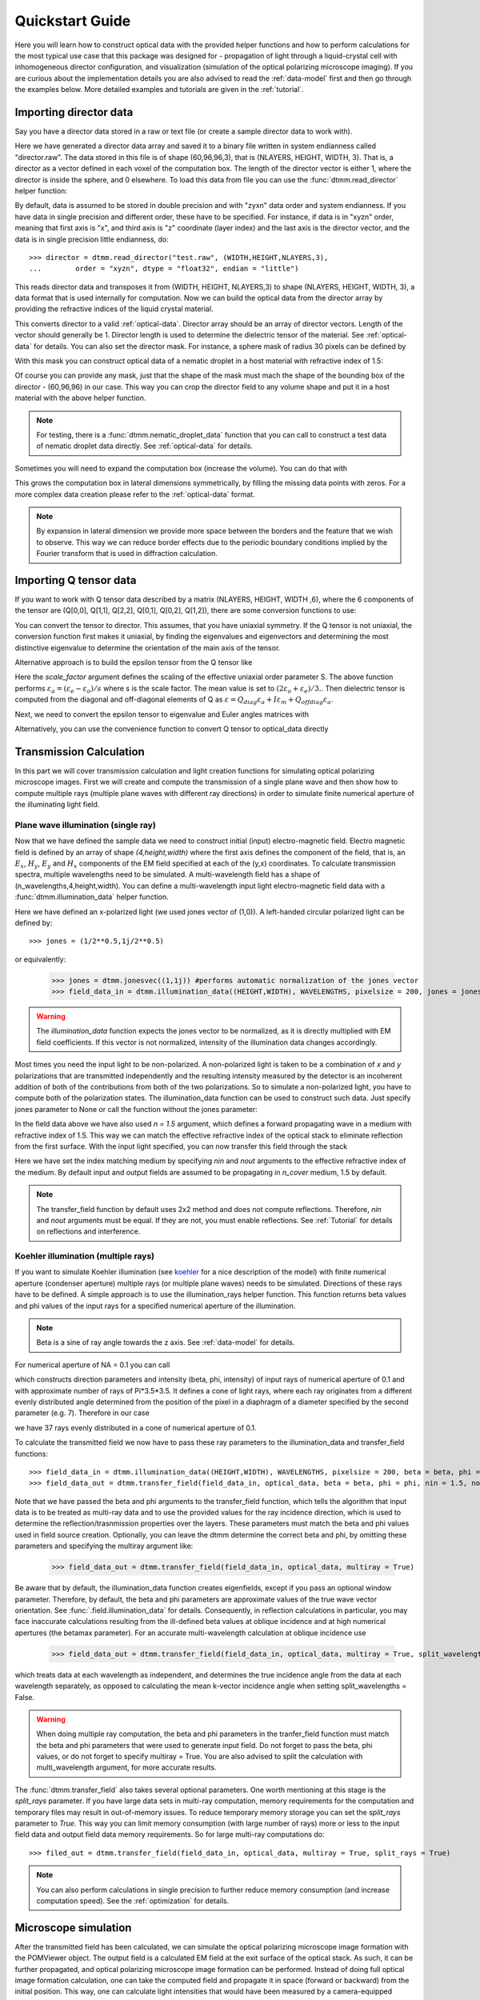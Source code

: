 .. _quickstart:

Quickstart Guide
================

Here you will learn how to construct optical data with the provided helper functions and how to perform calculations for the most typical use case that this package was designed for - propagation of light through a liquid-crystal cell with inhomogeneous director configuration, and visualization (simulation of the optical polarizing microscope imaging). If you are curious about the implementation details you are also advised to read the :ref:`data-model` first and then go through the examples below. More detailed examples  and tutorials are given in the :ref:`tutorial`. 

Importing director data
-----------------------

Say you have a director data stored in a raw or text file (or create a sample director data to work with).

.. doctest::
  
    >>> import dtmm
    >>> NLAYERS, HEIGHT, WIDTH = (60, 96, 96)
    >>> director = dtmm.nematic_droplet_director((NLAYERS, HEIGHT, WIDTH), radius = 30, profile = "r")
    >>> director.tofile("director.raw")

Here we have generated a director data array and saved it to a binary file written in system endianness called "director.raw". The data stored in this file is of shape (60,96,96,3), that is (NLAYERS, HEIGHT, WIDTH, 3). That is, a director as a vector defined in each voxel of the computation box. The length of the director vector is either 1, where the director is inside the sphere, and 0 elsewhere. To load this data from file you can use the :func:`dtmm.read_director` helper function:

.. doctest::

    >>> director = dtmm.read_director("director.raw", (NLAYERS, HEIGHT, WIDTH ,3))

By default, data is assumed to be stored in double precision and with "zyxn" data order and system endianness. If you have data in single precision and different order, these have to be specified. For instance, if data is in "xyzn" order, meaning that first axis is "x", and third axis is "z" coordinate (layer index) and the last axis is the director vector, and the data is in single precision little endianness, do::

    >>> director = dtmm.read_director("test.raw", (WIDTH,HEIGHT,NLAYERS,3),
    ...        order = "xyzn", dtype = "float32", endian = "little")

This reads director data and transposes it from (WIDTH, HEIGHT, NLAYERS,3) to shape (NLAYERS, HEIGHT, WIDTH, 3), a data format that is used internally for computation. Now we can build the optical data from the director array by providing the refractive indices of the liquid crystal material.

.. doctest::

   >>> optical_data = dtmm.director2data(director, no = 1.5, ne = 1.6)

This converts director to a valid :ref:`optical-data`. Director array should be an array of director vectors. Length of the vector should generally be 1. Director length is used to determine the dielectric tensor of the material. See :ref:`optical-data` for details. You can also set the director mask. For instance, a sphere mask of radius 30 pixels can be defined by

.. doctest::

   >>> mask = dtmm.sphere_mask((NLAYERS,HEIGHT,WIDTH),30)  
 
With this mask you can construct optical data of a nematic droplet in a host material with refractive index of 1.5:

.. doctest::

   >>> optical_data = dtmm.director2data(director, no = 1.5, ne = 1.6, mask = mask, nhost = 1.5)

Of course you can provide any mask, just that the shape of the mask must mach the shape of the bounding box of the director - (60,96,96) in our case. This way you can crop the director field to any volume shape and put it in a host material with the above helper function. 

.. note::

   For testing, there is a :func:`dtmm.nematic_droplet_data` function that you can call to construct a test data of nematic droplet data directly. See :ref:`optical-data` for details.

Sometimes you will need to expand the computation box (increase the volume). You can do that with

.. doctest::

   >>> director_large = dtmm.expand(director, (60,128,128))

This grows the computation box in lateral dimensions symmetrically, by filling the missing data points with zeros. For a more complex data creation please refer to the :ref:`optical-data` format.

.. note::

   By expansion in lateral dimension we provide more space between the borders and the feature that we wish to observe. This way we can reduce border effects due to the periodic boundary conditions implied by the Fourier transform that is used in diffraction calculation. 

Importing Q tensor data
-----------------------

If you want to work with Q tensor data described by a matrix (NLAYERS, HEIGHT, WIDTH ,6),
where the 6 components of the tensor are (Q[0,0], Q[1,1], Q[2,2], Q[0,1], Q[0,2], Q[1,2]), there are some conversion functions to use:

.. doctest::

   >>> Q = dtmm.data.director2Q(director)
   >>> Q.tofile("Qtensor.raw")
   >>> Q = dtmm.data.read_tensor("Qtensor.raw", (NLAYERS, HEIGHT, WIDTH ,6))

You can convert the tensor to director. This assumes, that you have uniaxial symmetry. If
the Q tensor is not uniaxial, the conversion function first makes it uniaxial, by finding the eigenvalues and eigenvectors and determining the most distinctive eigenvalue to determine the orientation of the main axis of the tensor.

.. doctest::

   >>> director = Q2director(Q)

Alternative approach is to build the epsilon tensor from the Q tensor like

.. doctest::

   >>> eps = Q2eps(Q, no = 1.5, ne = 1.6, scale_factor = 1.)

Here the `scale_factor` argument defines the scaling of the effective uniaxial order parameter S. The above function performs :math:`\varepsilon_a = (\varepsilon_e-\varepsilon_o) / s` where s is the scale factor. The mean value is set to :math:`(2\varepsilon_o + \varepsilon_e)/3.`. Then dielectric tensor is computed from the diagonal and off-diagonal elements of Q as :math:`\varepsilon = Q_{diag} \varepsilon_a + I\varepsilon_m + Q_{offdiag} \varepsilon_a`.

Next, we need to convert the epsilon tensor to eigenvalue and Euler angles matrices with

.. doctest::

   >>> epsv, epsa = eps2epsva(eps)

Alternatively, you can use the convenience function to convert Q tensor to optical_data directly

.. doctest::

   >>> optical_data = Q2data(Q,no = 1.5, ne = 1.6, scale_factor = 1.)


Transmission Calculation
------------------------

In this part we will cover transmission calculation and light creation functions for simulating optical polarizing microscope images. First we will create and compute the transmission of a single plane wave and then show how to compute multiple rays (multiple plane waves with different ray directions) in order to simulate finite numerical aperture of the illuminating light field.

Plane wave illumination (single ray)
++++++++++++++++++++++++++++++++++++

Now that we have defined the sample data we need to construct initial (input) electro-magnetic field. Electro magnetic field is defined by an array of shape *(4,height,width)* where the first axis defines the component of the field, that is, an :math:`E_x`, :math:`H_y`, :math:`E_y` and :math:`H_x` components of the EM field specified at each of the (y,x) coordinates. To calculate transmission spectra, multiple  wavelengths need to be simulated. A multi-wavelength field has a shape of (n_wavelengths,4,height,width). You can define a multi-wavelength input light electro-magnetic field data with a :func:`dtmm.illumination_data` helper function. 

.. doctest::

   >>> import numpy as np
   >>> WAVELENGTHS = np.linspace(380,780,11)
   >>> field_data = dtmm.illumination_data((HEIGHT,WIDTH), WAVELENGTHS, pixelsize = 200, jones = (1,0)) 

Here we have defined an x-polarized light (we used jones vector of (1,0)). A left-handed circular polarized light can be defined by:: 

   >>> jones = (1/2**0.5,1j/2**0.5)

or equivalently:

   >>> jones = dtmm.jonesvec((1,1j)) #performs automatic normalization of the jones vector
   >>> field_data_in = dtmm.illumination_data((HEIGHT,WIDTH), WAVELENGTHS, pixelsize = 200, jones = jones) 

.. warning::

   The `illumination_data` function expects the jones vector to be normalized, as it is directly multiplied with EM field coefficients. If this vector is not normalized, intensity of the illumination data changes accordingly. 

Most times you need the input light to be non-polarized. A non-polarized light is taken to be a combination of *x* and *y* polarizations that are transmitted independently and the resulting intensity measured by the detector is an incoherent addition of both of the contributions from both of the two polarizations. So to simulate a non-polarized light, you have to compute both of the polarization states. The illumination_data function can be used to construct such data. Just specify jones parameter to None or call the function without the jones parameter:

.. doctest::

   >>> field_data_in = dtmm.illumination_data((HEIGHT,WIDTH), WAVELENGTHS, pixelsize = 200, n = 1.5) 

In the field data above we have also used *n = 1.5* argument, which defines a forward propagating wave in a medium with refractive index of 1.5. This way we can match the effective refractive index of the optical stack to eliminate reflection from the first surface. With the input light specified, you can now transfer this field through the stack

.. doctest::

   >>> field_data_out = dtmm.transfer_field(field_data_in, optical_data, nin = 1.5, nout = 1.5)

Here we have set the index matching medium by specifying *nin* and *nout* arguments to the effective refractive index of the medium. By default input and output fields are assumed to be propagating in `n_cover` medium, 1.5 by default. 

.. note :: 

   The transfer_field function by default uses 2x2 method and does not compute reflections. Therefore, `nin` and `nout` arguments must be equal. If they are not, you must enable reflections. See :ref:`Tutorial` for details on reflections and interference.


Koehler illumination (multiple rays)
++++++++++++++++++++++++++++++++++++

If you want to simulate Koehler illumination (see `koehler`_ for a nice description of the model) with finite numerical aperture (condenser aperture) multiple rays (or multiple plane waves) needs to be simulated. Directions of these rays have to be defined. A simple approach is to use the illumination_rays helper function. This function returns beta values and phi values of the input rays for a specified numerical aperture of the illumination. 

.. note::

   Beta is a sine of ray angle towards the z axis. See :ref:`data-model` for details.

For numerical aperture of NA = 0.1 you can call

.. doctest::

   >>> beta, phi, intensity = dtmm.illumination_rays(0.1,7, smooth = 0.2) 

which constructs direction parameters and intensity (beta, phi, intensity) of input rays of numerical aperture of 0.1 and with approximate number of rays of Pi*3.5*3.5. It defines a cone of light rays, where each ray originates from a different evenly distributed angle determined from the position of the pixel in a diaphragm of a diameter specified by the second parameter (e.g. 7). Therefore in our case

.. doctest::

   >>> len(beta)
   37
 
we have 37 rays evenly distributed in a cone of numerical aperture of 0.1. 

.. plot:: examples/illumination_rays.py

   The beta and beta values of the 37 ray parameters. The color represents the intensity of the ray. 

To calculate the transmitted field we now have to pass these ray parameters to the illumination_data and transfer_field functions::

   >>> field_data_in = dtmm.illumination_data((HEIGHT,WIDTH), WAVELENGTHS, pixelsize = 200, beta = beta, phi = phi, intensity = intensity, n = 1.5)
   >>> field_data_out = dtmm.transfer_field(field_data_in, optical_data, beta = beta, phi = phi, nin = 1.5, nout = 1.5)

Note that we have passed the beta and phi arguments to the transfer_field function, which tells the algorithm that input data is to be treated as multi-ray data and to use the provided values for the ray incidence direction, which is used to determine the reflection/trasnmission properties over the layers. These parameters must match the beta and phi values used in field source creation. Optionally, you can leave the dtmm determine the correct beta and phi, by omitting these parameters and specifying the multiray argument like:

   >>> field_data_out = dtmm.transfer_field(field_data_in, optical_data, multiray = True)

Be aware that by default, the illumination_data function creates eigenfields, except if you pass an optional window parameter. Therefore, by default, the beta and phi parameters are approximate values of the true wave vector orientation. See :func:`.field.illumination_data` for details. Consequently, in reflection calculations in particular, you may face inaccurate calculations resulting from the ill-defined beta values at oblique incidence and at high numerical apertures (the betamax parameter). For an accurate multi-wavelength calculation at oblique incidence use 

   >>> field_data_out = dtmm.transfer_field(field_data_in, optical_data, multiray = True, split_wavelengths = True)

which treats data at each wavelength as independent, and determines the true incidence angle from the data at each wavelength separately, as opposed to calculating the mean k-vector incidence angle when setting split_wavelengths = False.

.. warning::

   When doing multiple ray computation, the beta and phi parameters in the tranfer_field function must match the beta and phi parameters that were used to generate input field. Do not forget to pass the beta, phi values, or do not forget to specify multiray = True. You are also advised to split the calculation with multi_wavelength argument, for more accurate results.

The :func:`dtmm.transfer_field` also takes several optional parameters. One worth mentioning at this stage is the `split_rays` parameter. If you have large data sets in multi-ray computation, memory requirements for the computation and temporary files may result in out-of-memory issues. To reduce temporary memory storage you can set the `split_rays` parameter to `True`. This way you can limit memory consumption (with large number of rays) more or less to the input field data and output field data memory requirements. So for large multi-ray computations do::

   >>> filed_out = dtmm.transfer_field(field_data_in, optical_data, multiray = True, split_rays = True)

.. note:: 

   You can also perform calculations in single precision to further reduce memory consumption (and increase computation speed). See the :ref:`optimization` for details.

Microscope simulation
---------------------

After the transmitted field has been calculated, we can simulate the optical polarizing microscope image formation with the POMViewer object. The output field is a calculated EM field at the exit surface of the optical stack. As such, it can be further propagated, and optical polarizing microscope image formation can be performed. Instead of doing full optical image formation calculation, one can take the computed field and propagate it in space (forward or backward) from the initial position. This way, one can calculate light intensities that would have been measured by a camera-equipped microscope had the field been propagated through an ideal microscope objective with 1:1 magnifications. Simply do:

.. doctest::

   >>> viewer = dtmm.pom_viewer(field_data_out, n_cover = 1.5, d_cover = 0., NA = 0.7, immersion = False)

which returns a POMViewer object for simulating standard objective (non-immersion type) with NA of 0.7. Here we have used the thickness of the cover glass `d_cover` = 0. This tells the algorithm to neglect the diffraction effects introduced by the thick cover glass. If you have a thick cover glass in the experiment, and you have simulated the field using the transfer_field function with `nout` = `n_cover` at the exit surface of the sample, you can use the `d_cover` argument to simulate aberration effects introduced by the thick cover glass. 

.. note::

    For immersion objectives you should specify `immersion` = True. Here you can use higher NA values. With argument `n` (defaults to `n_cover` for immersion objectives) you can specify the refractive index of the output medium (immersion or air).

.. warning::

    You should always match the `n_cover` argument to that what was used as an output `nout` refractive index (or input refractive index `nin` in case you investigate reflections).  

Now you can calculate transmission specter or obtain RGB image. Depending on how the illumination data was created (polarized/nonpolarized light, single/multiple ray) you can set different parameters. For instance, you can refocus the field

.. doctest::

   >>> viewer.focus = -20 

The calculated output field is defined at zero focus. To move the focus position more into the sample, you have to move focus to negative values. Next, you can set the analyzer.

.. doctest::

   >>> viewer.analyzer = 90 #in degrees - vertical direction
   >>> viewer.analyzer = "v" #or this, also works with "h","lcp","rcp","x","y" strings

If you do not wish to use the analyzer, simply remove it by specifying

.. doctest::

   >>> viewer.analyzer = None
   
To adjust the intensity of the input light you can set:

.. doctest::

   >>> viewer.intensity = 0.5

The intensity value is a multiplication coefficient for the computed spectra. So a value of 0.5 decreases the intensity by a factor of 0.5. 

If input field was defined to be non polarized, you can set the polarizer

   >>> viewer.polarizer = 0. # horizontal

You can set all these parameters with a single function call:

.. doctest::

   >>> viewer.set_parameters(intensity = 1., polarizer = 0., analyzer = 90, focus = -20)

When you are done with setting the microscope parameters you can calculate the transmitted specter

.. doctest::

   >>> specter = viewer.calculate_specter()

or, if you want to obtain RGB image:

.. doctest::

   >>> image = viewer.calculate_image()

The viewer also allows you to tune microscope settings dynamically. 

.. doctest::

   >>> fig, ax = viewer.plot()
   >>> fig.show()

.. note:: 

    For this to work you should not use the matplotlib figure inline option in your python development environment (e.g. Spyder, jupyterlab, notebook). Matpoltlib should be able to draw to a new figure widget for sliders to work. 

For more advanced image calculation, using windowing, reflection calculations, custom color matching functions please refer to the :ref:`Tutorial`.

Viewing direction
-----------------

If a different viewing direction is required you must rotate the object and recompute the output field. Currently, you cannot rotate the optical data, but you can rotate the regular spaced director field and then construct the optical data as in examples above. There are two helper function to achieve rotations of the director field. If you want to do a 90 degrees *y* axis rotation you can do:

.. doctest::

   >>> dir90 = dtmm.rot90_director(director, axis = "y")
   
This rotates the whole computation box and the shape of the director field becomes
   
.. doctest::

   >>> dir90.shape
   (96, 96, 60, 3)

This transformation is lossless as no data points are cropped and no interpolation is performed. You may want to crop data and add some border area to increase the size of the computation box and to match it to the original data. Alternative approach, and for a more general, lossy transformation you can use the :func:`dtmm.data.rotate_director` function. For a 90 degree rotation around the *y* axis

.. doctest::
   
   >>> rmat = dtmm.rotation_matrix_y(np.pi/2)
   >>> dir90i = dtmm.rotate_director(rmat,director) 

Now the shape of the output director field is the same, and there are data points in the output that are out of domain in the original data and few data points in the original data were cropped in the proces. The out-of-domain data point are by default defined to be a zero vector

.. doctest::

   >>> dir90i[0,0,0] #the border is out of domain in the original data, so this is zero.
   array([0., 0., 0.])

For a more general rotation, say a 0.3 rotation around the *z* axis (yaw), followed by a 0.4 rotation around the *y* axis (theta) and finally, a 0.5 rotation around the z axis (phi), there is a helper function that construct a rotation matrix by multiplying the three rotation matrices

.. doctest::

   >>> mat = dtmm.rotation_matrix((0.3,0.4,0.5))

It is up to the user to apply a mask or to specify the optical data parameters of these out of domain data points. 

.. doctest::

   >>> mask = dtmm.sphere_mask((NLAYERS,HEIGHT,WIDTH),30) 
   >>> optical_data = dtmm.director2data(director, no = 1.5, ne = 1.6, mask = mask, nhost = 1.5)


Data IO
-------

To save/load field data or optical (stack) data to a file for later use there are load and save functions::

   >>> dtmm.save_field("field.dtmf", field_data_out)
   >>> dtmm.save_stack("stack.dtms", optical_data)
   >>> field_data = dtmm.load_field("field.dtmf")
   >>> optical_data = dtmm.load_stack("stack.dtms")

.. note::
   
   The save functions append *.dtmf* or *.dtms* extensions to the filename if extensions are not provided by user.


Increasing computation speed
----------------------------

``dtmm`` was developed with efficiency in mind. If you are running on Intel processors, to get the best performance, first make sure you have `mkl_fft` installed:: 

    >>> import mkl_fft

You can further increase the computation speed. Before loading the package set these environment variables:

.. doctest::

   >>> import os
   >>> os.environ["DTMM_DOUBLE_PRECISION"] = "0" #compile for single precision
   >>> os.environ["DTMM_FASTMATH"] = "1" #use the fast math compilation option in numba
   >>> os.environ["DTMM_TARGET_PARALLEL"] = "1" #use target='parallel' and parallel = True options in numba

Now load the package 

.. doctest::

   >>> import dtmm

We now have the package compiled for best performance at the cost of computation accuracy.
See :ref:`optimization` for details and further tuning and configuration options.

.. _koehler: https://nemaktis.readthedocs.io/en/latest/intro/microscopy_model.html